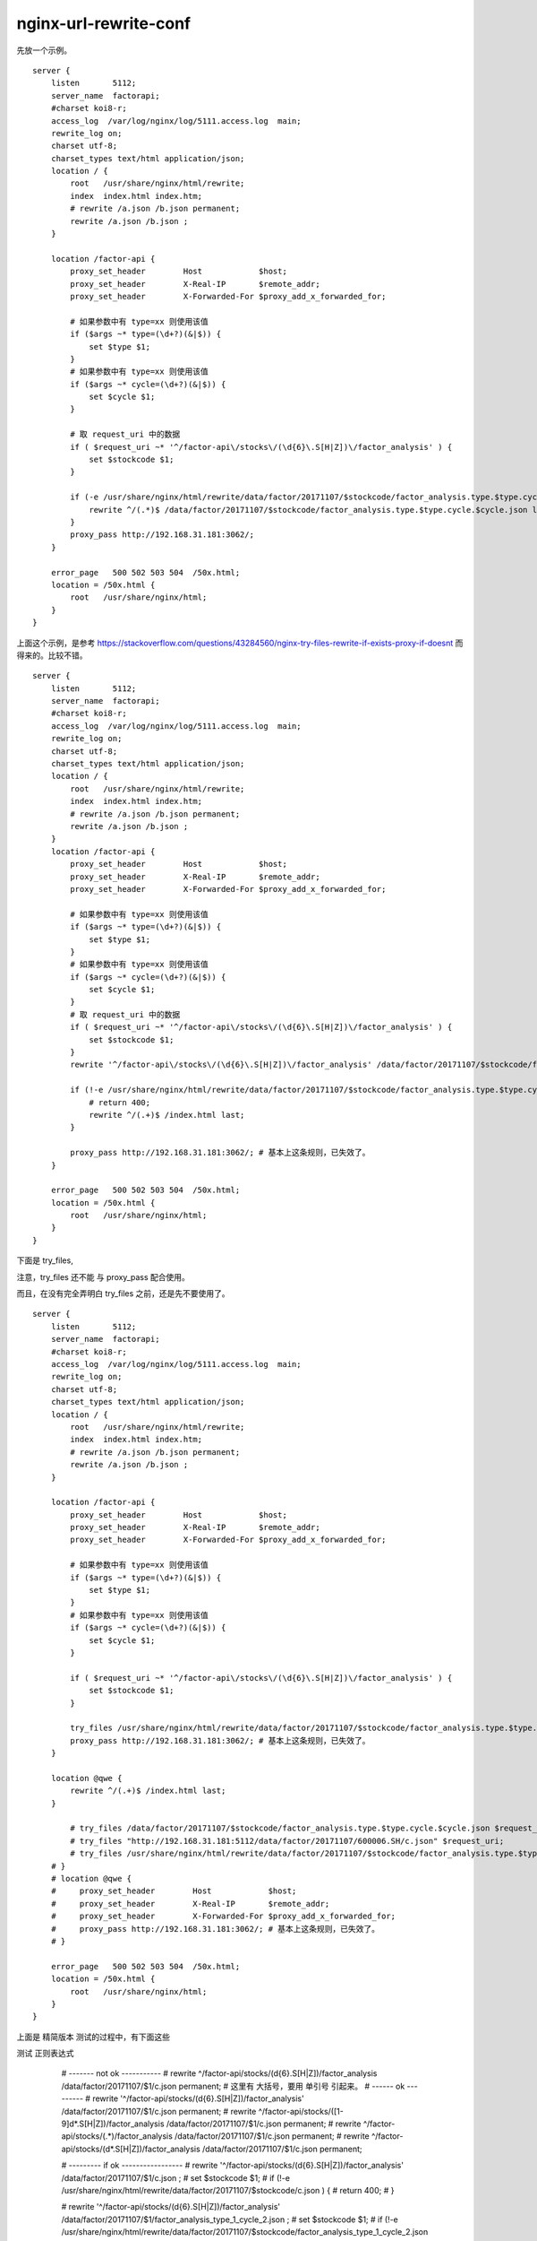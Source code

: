 
===========================
nginx-url-rewrite-conf
===========================

先放一个示例。

::

    server {
        listen       5112;
        server_name  factorapi;
        #charset koi8-r;
        access_log  /var/log/nginx/log/5111.access.log  main;
        rewrite_log on;
        charset utf-8;
        charset_types text/html application/json;
        location / {
            root   /usr/share/nginx/html/rewrite;
            index  index.html index.htm;
            # rewrite /a.json /b.json permanent;
            rewrite /a.json /b.json ;
        }

        location /factor-api {
            proxy_set_header        Host            $host;
            proxy_set_header        X-Real-IP       $remote_addr;
            proxy_set_header        X-Forwarded-For $proxy_add_x_forwarded_for;

            # 如果参数中有 type=xx 则使用该值
            if ($args ~* type=(\d+?)(&|$)) {
                set $type $1;
            }
            # 如果参数中有 type=xx 则使用该值
            if ($args ~* cycle=(\d+?)(&|$)) {
                set $cycle $1;
            }

            # 取 request_uri 中的数据
            if ( $request_uri ~* '^/factor-api\/stocks\/(\d{6}\.S[H|Z])\/factor_analysis' ) {
                set $stockcode $1;
            }

            if (-e /usr/share/nginx/html/rewrite/data/factor/20171107/$stockcode/factor_analysis.type.$type.cycle.$cycle.json){
                rewrite ^/(.*)$ /data/factor/20171107/$stockcode/factor_analysis.type.$type.cycle.$cycle.json last;
            }
            proxy_pass http://192.168.31.181:3062/;
        }

        error_page   500 502 503 504  /50x.html;
        location = /50x.html {
            root   /usr/share/nginx/html;
        }
    }

上面这个示例，是参考 https://stackoverflow.com/questions/43284560/nginx-try-files-rewrite-if-exists-proxy-if-doesnt 而得来的。比较不错。

::

    server {
        listen       5112;
        server_name  factorapi;
        #charset koi8-r;
        access_log  /var/log/nginx/log/5111.access.log  main;
        rewrite_log on;
        charset utf-8;
        charset_types text/html application/json;
        location / {
            root   /usr/share/nginx/html/rewrite;
            index  index.html index.htm;
            # rewrite /a.json /b.json permanent;
            rewrite /a.json /b.json ;
        }
        location /factor-api {
            proxy_set_header        Host            $host;
            proxy_set_header        X-Real-IP       $remote_addr;
            proxy_set_header        X-Forwarded-For $proxy_add_x_forwarded_for;

            # 如果参数中有 type=xx 则使用该值
            if ($args ~* type=(\d+?)(&|$)) {
                set $type $1;
            }
            # 如果参数中有 type=xx 则使用该值
            if ($args ~* cycle=(\d+?)(&|$)) {
                set $cycle $1;
            }
            # 取 request_uri 中的数据
            if ( $request_uri ~* '^/factor-api\/stocks\/(\d{6}\.S[H|Z])\/factor_analysis' ) {
                set $stockcode $1;
            }
            rewrite '^/factor-api\/stocks\/(\d{6}\.S[H|Z])\/factor_analysis' /data/factor/20171107/$stockcode/factor_analysis.type.$type.cycle.$cycle.json ; # 注意，这里不能用 _$cycle ，所以只能用 .$cycle 来连接了。

            if (!-e /usr/share/nginx/html/rewrite/data/factor/20171107/$stockcode/factor_analysis.type.$type.cycle.$cycle.json ) {
                # return 400; 
                rewrite ^/(.+)$ /index.html last;
            }

            proxy_pass http://192.168.31.181:3062/; # 基本上这条规则，已失效了。
        }

        error_page   500 502 503 504  /50x.html;
        location = /50x.html {
            root   /usr/share/nginx/html;
        }
    }

下面是 try_files, 

注意，try_files 还不能 与 proxy_pass 配合使用。

而且，在没有完全弄明白 try_files 之前，还是先不要使用了。

::


    server {
        listen       5112;
        server_name  factorapi;
        #charset koi8-r;
        access_log  /var/log/nginx/log/5111.access.log  main;
        rewrite_log on;
        charset utf-8;
        charset_types text/html application/json;
        location / {
            root   /usr/share/nginx/html/rewrite;
            index  index.html index.htm;
            # rewrite /a.json /b.json permanent;
            rewrite /a.json /b.json ;
        }

        location /factor-api {
            proxy_set_header        Host            $host;
            proxy_set_header        X-Real-IP       $remote_addr;
            proxy_set_header        X-Forwarded-For $proxy_add_x_forwarded_for;

            # 如果参数中有 type=xx 则使用该值
            if ($args ~* type=(\d+?)(&|$)) {
                set $type $1;
            }
            # 如果参数中有 type=xx 则使用该值
            if ($args ~* cycle=(\d+?)(&|$)) {
                set $cycle $1;
            }

            if ( $request_uri ~* '^/factor-api\/stocks\/(\d{6}\.S[H|Z])\/factor_analysis' ) {
                set $stockcode $1;
            }
            
            try_files /usr/share/nginx/html/rewrite/data/factor/20171107/$stockcode/factor_analysis.type.$type.cycle.$cycle.json @qwe;
            proxy_pass http://192.168.31.181:3062/; # 基本上这条规则，已失效了。
        }

        location @qwe { 
            rewrite ^/(.+)$ /index.html last; 
        }

            # try_files /data/factor/20171107/$stockcode/factor_analysis.type.$type.cycle.$cycle.json $request_uri;
            # try_files "http://192.168.31.181:5112/data/factor/20171107/600006.SH/c.json" $request_uri;
            # try_files /usr/share/nginx/html/rewrite/data/factor/20171107/$stockcode/factor_analysis.type.$type.cycle.$cycle.json $request_uri;
        # }
        # location @qwe {
        #     proxy_set_header        Host            $host;
        #     proxy_set_header        X-Real-IP       $remote_addr;
        #     proxy_set_header        X-Forwarded-For $proxy_add_x_forwarded_for; 
        #     proxy_pass http://192.168.31.181:3062/; # 基本上这条规则，已失效了。
        # }

        error_page   500 502 503 504  /50x.html;
        location = /50x.html {
            root   /usr/share/nginx/html;
        }
    }

上面是 精简版本 测试的过程中，有下面这些

测试 正则表达式

        # ------- not ok -----------
        # rewrite ^/factor-api\/stocks\/(\d{6}\.S[H|Z])\/factor_analysis /data/factor/20171107/$1/c.json permanent; # 这里有 大括号，要用 单引号 引起来。
        # ------ ok ---------
        # rewrite '^/factor-api\/stocks\/(\d{6}\.S[H|Z])\/factor_analysis' /data/factor/20171107/$1/c.json permanent;
        # rewrite ^/factor-api\/stocks\/([1-9]\d*\.S[H|Z])\/factor_analysis /data/factor/20171107/$1/c.json permanent;
        # rewrite ^/factor-api\/stocks\/(.*)\/factor_analysis  /data/factor/20171107/$1/c.json permanent;
        # rewrite ^/factor-api\/stocks\/(\d*\.S[H|Z])\/factor_analysis /data/factor/20171107/$1/c.json permanent;

        # --------- if ok -----------------
        # rewrite '^/factor-api\/stocks\/(\d{6}\.S[H|Z])\/factor_analysis' /data/factor/20171107/$1/c.json ;
        # set $stockcode $1;
        # if (!-e /usr/share/nginx/html/rewrite/data/factor/20171107/$stockcode/c.json ) {
        #     return 400; 
        # }

        # rewrite '^/factor-api\/stocks\/(\d{6}\.S[H|Z])\/factor_analysis' /data/factor/20171107/$1/factor_analysis_type_1_cycle_2.json ;
        # set $stockcode $1;
        # if (!-e /usr/share/nginx/html/rewrite/data/factor/20171107/$stockcode/factor_analysis_type_1_cycle_2.json ) {
        #     return 400; 
        # }

        # rewrite '^/factor-api\/stocks\/(\d{6}\.S[H|Z])\/factor_analysis' /data/factor/20171107/$1/$cycle.json ;
        # set $stockcode $1;
        # if (!-e /usr/share/nginx/html/rewrite/data/factor/20171107/$stockcode/factor_analysis_type_1_cycle_2.json ) {
        #     return 400; 
        # }

    if ( $request_uri ~* '^/factor-api\/stocks\/(\d{6}\.S[H|Z])\/factor_analysis' ) {
        set $stockcode $1; 
    }
    try_files /usr/share/nginx/html/rewrite/data/factor/20171107/$stockcode/factor_analysis.type.$type.cycle.$cycle.json @qwe;
#        rewrite '^/factor-api\/stocks\/(\d{6}\.S[H|Z])\/factor_analysis' /data/factor/20171107/$1/factor_analysis.type.$type.cycle.$cycle.json ; # 注意，这里不能用 _$cycle ，所以只能用 .$cycle 来连接了>。
#        set $stockcode $1;
#        try_files /usr/share/nginx/html/rewrite/data/factor/20171107/$stockcode/factor_analysis.type.$type.cycle.$cycle.json @qwe;
    }

    location @qwe {
        rewrite ^/(.+)$ /index.html last;
        #proxy_pass http://192.168.31.181:3062/; # 基本上这条规则，已失效了。
    }
